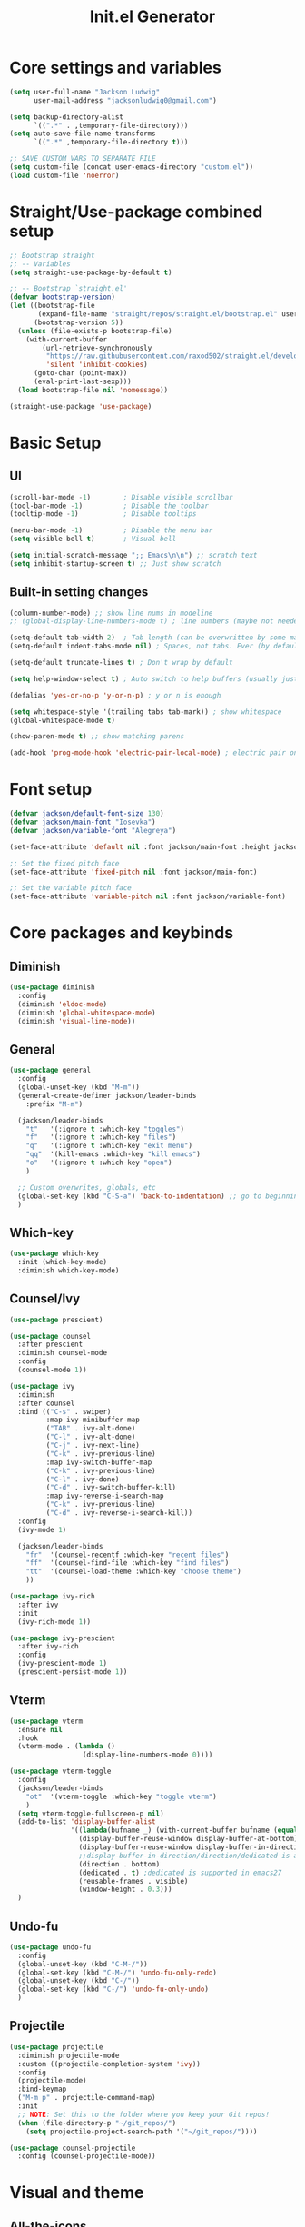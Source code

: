 #+title: Init.el Generator
#+property: header-args:emacs-lisp :tangle ~/.emacs.d/init.el
#+startup: fold

* Core settings and variables
#+begin_src emacs-lisp
(setq user-full-name "Jackson Ludwig"
      user-mail-address "jacksonludwig0@gmail.com")

(setq backup-directory-alist
      `((".*" . ,temporary-file-directory)))
(setq auto-save-file-name-transforms
      `((".*" ,temporary-file-directory t)))

;; SAVE CUSTOM VARS TO SEPARATE FILE
(setq custom-file (concat user-emacs-directory "custom.el"))
(load custom-file 'noerror)
#+end_src
* Straight/Use-package combined setup
#+begin_src emacs-lisp
;; Bootstrap straight
;; -- Variables
(setq straight-use-package-by-default t)

;; -- Bootstrap `straight.el'
(defvar bootstrap-version)
(let ((bootstrap-file
       (expand-file-name "straight/repos/straight.el/bootstrap.el" user-emacs-directory))
      (bootstrap-version 5))
  (unless (file-exists-p bootstrap-file)
    (with-current-buffer
        (url-retrieve-synchronously
         "https://raw.githubusercontent.com/raxod502/straight.el/develop/install.el"
         'silent 'inhibit-cookies)
      (goto-char (point-max))
      (eval-print-last-sexp)))
  (load bootstrap-file nil 'nomessage))

(straight-use-package 'use-package)
#+end_src
* Basic Setup
** UI
#+begin_src emacs-lisp
(scroll-bar-mode -1)        ; Disable visible scrollbar
(tool-bar-mode -1)          ; Disable the toolbar
(tooltip-mode -1)           ; Disable tooltips

(menu-bar-mode -1)          ; Disable the menu bar
(setq visible-bell t)       ; Visual bell

(setq initial-scratch-message ";; Emacs\n\n") ;; scratch text
(setq inhibit-startup-screen t) ;; Just show scratch
#+end_src
** Built-in setting changes
#+begin_src emacs-lisp
(column-number-mode) ;; show line nums in modeline
;; (global-display-line-numbers-mode t) ; line numbers (maybe not needed without evil?)

(setq-default tab-width 2)  ; Tab length (can be overwritten by some major modes)
(setq-default indent-tabs-mode nil) ; Spaces, not tabs. Ever (by default)

(setq-default truncate-lines t) ; Don't wrap by default

(setq help-window-select t) ; Auto switch to help buffers (usually just reading and quitting right away)

(defalias 'yes-or-no-p 'y-or-n-p) ; y or n is enough

(setq whitespace-style '(trailing tabs tab-mark)) ; show whitespace
(global-whitespace-mode t)

(show-paren-mode t) ;; show matching parens

(add-hook 'prog-mode-hook 'electric-pair-local-mode) ; electric pair only in prog modes
#+end_src
* Font setup
#+begin_src emacs-lisp
(defvar jackson/default-font-size 130)
(defvar jackson/main-font "Iosevka")
(defvar jackson/variable-font "Alegreya")

(set-face-attribute 'default nil :font jackson/main-font :height jackson/default-font-size)

;; Set the fixed pitch face
(set-face-attribute 'fixed-pitch nil :font jackson/main-font)

;; Set the variable pitch face
(set-face-attribute 'variable-pitch nil :font jackson/variable-font)
#+end_src
* Core packages and keybinds
** Diminish
#+begin_src emacs-lisp
(use-package diminish
  :config
  (diminish 'eldoc-mode)
  (diminish 'global-whitespace-mode)
  (diminish 'visual-line-mode))
#+end_src
** General
#+begin_src emacs-lisp
(use-package general
  :config
  (global-unset-key (kbd "M-m"))
  (general-create-definer jackson/leader-binds
    :prefix "M-m")

  (jackson/leader-binds
    "t"   '(:ignore t :which-key "toggles")
    "f"   '(:ignore t :which-key "files")
    "q"   '(:ignore t :which-key "exit menu")
    "qq"  '(kill-emacs :which-key "kill emacs")
    "o"   '(:ignore t :which-key "open")
    )

  ;; Custom overwrites, globals, etc
  (global-set-key (kbd "C-S-a") 'back-to-indentation) ;; go to beginning of text
  )
#+end_src
** Which-key
#+begin_src emacs-lisp
(use-package which-key
  :init (which-key-mode)
  :diminish which-key-mode)
#+end_src
** Counsel/Ivy
#+begin_src emacs-lisp
(use-package prescient)

(use-package counsel
  :after prescient
  :diminish counsel-mode
  :config
  (counsel-mode 1))

(use-package ivy
  :diminish
  :after counsel
  :bind (("C-s" . swiper)
         :map ivy-minibuffer-map
         ("TAB" . ivy-alt-done)
         ("C-l" . ivy-alt-done)
         ("C-j" . ivy-next-line)
         ("C-k" . ivy-previous-line)
         :map ivy-switch-buffer-map
         ("C-k" . ivy-previous-line)
         ("C-l" . ivy-done)
         ("C-d" . ivy-switch-buffer-kill)
         :map ivy-reverse-i-search-map
         ("C-k" . ivy-previous-line)
         ("C-d" . ivy-reverse-i-search-kill))
  :config
  (ivy-mode 1)

  (jackson/leader-binds
    "fr"  '(counsel-recentf :which-key "recent files")
    "ff"  '(counsel-find-file :which-key "find files")
    "tt"  '(counsel-load-theme :which-key "choose theme")
    ))

(use-package ivy-rich
  :after ivy
  :init
  (ivy-rich-mode 1))

(use-package ivy-prescient
  :after ivy-rich
  :config
  (ivy-prescient-mode 1)
  (prescient-persist-mode 1))
#+end_src
** Vterm
#+begin_src emacs-lisp
(use-package vterm
  :ensure nil
  :hook
  (vterm-mode . (lambda ()
                  (display-line-numbers-mode 0))))

(use-package vterm-toggle
  :config
  (jackson/leader-binds
    "ot"  '(vterm-toggle :which-key "toggle vterm")
    )
  (setq vterm-toggle-fullscreen-p nil)
  (add-to-list 'display-buffer-alist
               '((lambda(bufname _) (with-current-buffer bufname (equal major-mode 'vterm-mode)))
                 (display-buffer-reuse-window display-buffer-at-bottom)
                 (display-buffer-reuse-window display-buffer-in-direction)
                 ;;display-buffer-in-direction/direction/dedicated is added in emacs27
                 (direction . bottom)
                 (dedicated . t) ;dedicated is supported in emacs27
                 (reusable-frames . visible)
                 (window-height . 0.3)))
  )
#+end_src
** Undo-fu
#+begin_src emacs-lisp
(use-package undo-fu
  :config
  (global-unset-key (kbd "C-M-/"))
  (global-set-key (kbd "C-M-/") 'undo-fu-only-redo)
  (global-unset-key (kbd "C-/"))
  (global-set-key (kbd "C-/") 'undo-fu-only-undo)
  )
#+end_src
** Projectile
#+begin_src emacs-lisp
(use-package projectile
  :diminish projectile-mode
  :custom ((projectile-completion-system 'ivy))
  :config
  (projectile-mode)
  :bind-keymap
  ("M-m p" . projectile-command-map)
  :init
  ;; NOTE: Set this to the folder where you keep your Git repos!
  (when (file-directory-p "~/git_repos/")
    (setq projectile-project-search-path '("~/git_repos/"))))

(use-package counsel-projectile
  :config (counsel-projectile-mode))
#+end_src
* Visual and theme
** All-the-icons
This is required by doom-modeline and occasionally other packages optionally.
#+begin_src emacs-lisp
(use-package all-the-icons)
#+end_src
** Theme/modeline
#+begin_src emacs-lisp
(use-package doom-modeline
  :after all-the-icons
  :hook
  (after-init . doom-modeline-mode)
  :config
  (defun doom-modeline-conditional-buffer-encoding ()
    "We expect the encoding to be LF UTF-8, so only show the modeline when this is not the case"
    (setq-local doom-modeline-buffer-encoding
                (unless (or (eq buffer-file-coding-system 'utf-8-unix)
                            (eq buffer-file-coding-system 'utf-8)))))
  (add-hook 'after-change-major-mode-hook #'doom-modeline-conditional-buffer-encoding)
  
  (setq doom-modeline-bar-width 1
        doom-modeline-height 29
        doom-modeline-major-mode-icon nil)
  )

(use-package doom-themes
  :after doom-modeline
  :init
  (load-theme 'doom-tomorrow-night t)
  :config
  (doom-themes-visual-bell-config)
  (doom-themes-org-config)
  (custom-set-faces
   '(org-block-end-line ((t (:background nil)))) ;; avoid bleeding when folded
   '(org-block-begin-line ((t (:background nil)))) ;; symmetry
   ))
#+end_src
* Language and related support
** Company
#+begin_src emacs-lisp
(use-package company
  :diminish company-mode
  :hook
  (after-init . global-company-mode)
  :bind (:map company-active-map
              ("C-n" . company-select-next)
              ("C-p" . company-select-previous))
  :config
  (setq company-idle-delay nil
        company-minimum-prefix-length 1
        company-dabbrev-downcase nil)
  :general
  ("M-n" 'company-complete)
  )
#+end_src
** Flycheck
#+begin_src emacs-lisp
;; Better docs with eglot (if using) and maybe other things
(use-package markdown-mode)

(use-package flycheck
  :hook
  (prog-mode . flycheck-mode)
  :init
  (setq flycheck-check-syntax-automatically '(save mode-enabled))
  )
#+end_src
** Yasnippet
#+begin_src emacs-lisp
(use-package yasnippet
  :diminish yas-minor-mode
  :hook
  (prog-mode . yas-minor-mode)
  )

(use-package yasnippet-snippets)
#+end_src
** LSP Mode and LSP UI
#+begin_src emacs-lisp
(use-package lsp-mode
  :commands (lsp lsp-deferred)

  :hook
  (python-mode . lsp)
  (go-mode . lsp)
  (web-mode . lsp)
  (css-mode . lsp)
  (help-mode . visual-line-mode) ;; visual line mode for docs

  :init
  (setq lsp-keymap-prefix "M-m l")

  :config
  (setq gc-cons-threshold 100000000)
  (setq read-process-output-max (* 1024 1024)) ;; 1mb
  (setq lsp-log-io nil) ;; just in case
  (setq lsp-completion-provider :capf) ;; All you need
  (setq create-lockfiles nil) ;; disable lockfiles because they annoy some LSP

  ;; (setq lsp-enable-snippet nil) ;; disable lsp snippet
  (setq lsp-headerline-breadcrumb-enable nil) ;; disable breadcrumb
  (setq lsp-enable-symbol-highlighting nil) ;; disable symbol highlight
  (setq lsp-enable-links nil) ;; disable links

  (setq lsp-enable-indentation nil) ;; Don't let LSP mess with indentation
  (setq lsp-enable-on-type-formatting nil) ;; Don't ever format unless we say so

  (lsp-enable-which-key-integration t)

  ;; Make help buffers nicer
  (add-to-list 'display-buffer-alist
               '((lambda (buffer _) (with-current-buffer buffer
                                      (seq-some (lambda (mode)
                                                  (derived-mode-p mode))
                                                '(help-mode))))
                 (display-buffer-reuse-window display-buffer-below-selected)
                 (reusable-frames . visible)
                 (window-height . 0.30)))
  )

(use-package lsp-ui
  :hook (lsp-mode . lsp-ui-mode)
  :config
  (setq lsp-ui-doc-position 'at-point
        lsp-ui-doc-enable nil
        lsp-ui-sideline-enable nil)
  :general
  (general-define-key
   :predicate '(lsp-mode)
   :keymaps 'lsp-mode-map
   "M-?" 'lsp-ui-peek-find-references
   "M-." 'lsp-ui-peek-find-definitions
   ))
#+end_src
** Major mode config
*** Python
#+begin_src emacs-lisp
(use-package lsp-pyright
  :hook (python-mode . (lambda ()
                         (require 'lsp-pyright)
                         (lsp))))
#+end_src
*** Go
#+begin_src emacs-lisp
(use-package go-mode
  :hook
  (go-mode . (lambda ()
               (setq indent-tabs-mode nil)))
  )
#+end_src
*** MIPS
This is mostly just for source blocks. This mode needs more work to be used instead of MARS.
#+begin_src emacs-lisp
(use-package mips-mode
  :hook
  (mips-mode . (lambda ()
                 (flycheck-mode -1)))
  :mode "\\.mips$")
#+end_src
*** Web
#+begin_src emacs-lisp
(use-package web-mode
  :mode
  (
   ("\\.js\\'" . web-mode)
   ("\\.jsx\\'" . web-mode)
   ("\\.ts\\'" . web-mode)
   ("\\.tsx\\'" . web-mode)
   ("\\.html\\'" . web-mode)
   ("\\.vue\\'" . web-mode)
;;   ("\\.json\\'" . web-mode)
   )
  :commands web-mode
  :config
  (setq web-mode-content-types-alist
        '(("jsx" . "\\.js[x]?\\'")))
  (setq web-mode-auto-close-style 2)
  :custom
  (web-mode-markup-indent-offset 2)
  (web-mode-css-indent-offset 2)
  (web-mode-code-indent-offset 2)
  (web-mode-style-padding 2)
  (web-mode-script-padding 2)
  )
#+end_src
*** Org
**** General Settings
#+begin_src emacs-lisp
(use-package org
  :init
  (setq org-adapt-indentation nil
        org-startup-indented t
        org-indent-indentation-per-level 1        
        org-src-tab-acts-natively t ;; Better tabs in source blocks
        org-src-preserve-indentation t ;; Don't auto tab in source block
        org-catch-invisible-edits 'smart ;; Possibly better editing with folds
        org-ellipsis "⤵" ;; ellipsis
        org-special-ctrl-a/e t)
  :hook
  (org-mode . visual-line-mode)
  :config
  (require 'org-tempo) ;; needed for structure templates
  (setq org-directory "~/git_repos/emacs-org-mode"
        org-agenda-files '("~/git_repos/emacs-org-mode/School.org"))
  ;; Following two lines are a workaround so that special a/e works
  ;; in visual line mode.
  (define-key org-mode-map "\C-a" 'org-beginning-of-line)
  (define-key org-mode-map "\C-e" 'org-end-of-line)
  )
#+end_src
**** Org appear
#+begin_src emacs-lisp
(use-package org-appear
  :straight '(org-appear :type git :host github :repo "awth13/org-appear")
  :hook (org-mode . org-appear-mode)
  :config
  (setq org-hide-emphasis-markers t
        org-appear-autoemphasis t
        org-appear-autosubmarkers t
        org-appear-autolinks t)
  ;; for proper first-time setup, `org-appear--set-fragments'
  ;; needs to be run after other hooks have acted.
  (run-at-time nil nil #'org-appear--set-fragments))
#+end_src
**** Babel settings
#+begin_src emacs-lisp
;; BABEL LANGUAGES
(org-babel-do-load-languages
 'org-babel-load-languages
 '((emacs-lisp . t)
   (python . t)))
(push '("conf-unix" . conf-unix) org-src-lang-modes)

;; Automatically tangle our Emacs.org config file when we save it
(defun jackson/org-babel-tangle-config ()
  (when (string-equal (buffer-file-name)
                      (expand-file-name "~/.config/nixpkgs/configs/emacs/Config.org"))
    ;; Dynamic scoping to the rescue
    (let ((org-confirm-babel-evaluate nil))
      (org-babel-tangle))))

(add-hook 'org-mode-hook (lambda () (add-hook 'after-save-hook #'jackson/org-babel-tangle-config)))
#+end_src
* Other package configuration
** Email
#+begin_src emacs-lisp
(use-package f) ;; used in workaround to find mu4e
(use-package mu4e
  :ensure nil
  :init
  ;; This is a workaround so that mu4e is always found in nix's store
  (let ((mu4epath
         (concat
          (f-dirname
           (file-truename
            (executable-find "mu")))
          "/../share/emacs/site-lisp/mu4e")))
    (when (and
           (string-prefix-p "/nix/store/" mu4epath)
           (file-directory-p mu4epath))
      (add-to-list 'load-path mu4epath)))

  :hook
  (mu4e-compose-mode . (lambda ()
                         (use-hard-newlines -1)))

  :config
  ;; This is set to 't' to avoid mail syncing issues when using mbsync
  (setq mu4e-change-filenames-when-moving t)

  ;; Refresh mail using isync every 10 minutes
  (setq mu4e-update-interval (* 10 60))
  (setq mu4e-get-mail-command "mbsync -a")
  (setq mu4e-maildir "~/Mail")

  (setq mu4e-drafts-folder "/[Gmail]/Drafts")
  (setq mu4e-sent-folder   "/[Gmail]/Sent Mail")
  (setq mu4e-refile-folder "/[Gmail]/All Mail")
  (setq mu4e-trash-folder  "/[Gmail]/Trash")

  (setq mu4e-maildir-shortcuts
        '((:maildir "/Inbox"             :key ?i)
          (:maildir "/[Gmail]/Sent Mail" :key ?s)
          (:maildir "/[Gmail]/Trash"     :key ?t)
          (:maildir "/[Gmail]/Drafts"    :key ?d)
          (:maildir "/[Gmail]/All Mail"  :key ?a)))

  (setq mu4e-compose-format-flowed t)
  (setq mu4e-headers-sort-direction "ascending")

  ;; how to send the mail
  (setq smtpmail-smtp-server       "smtp.gmail.com"
        smtpmail-smtp-service      465
        smtpmail-stream-type       'ssl
        message-send-mail-function 'smtpmail-send-it))
#+end_src
